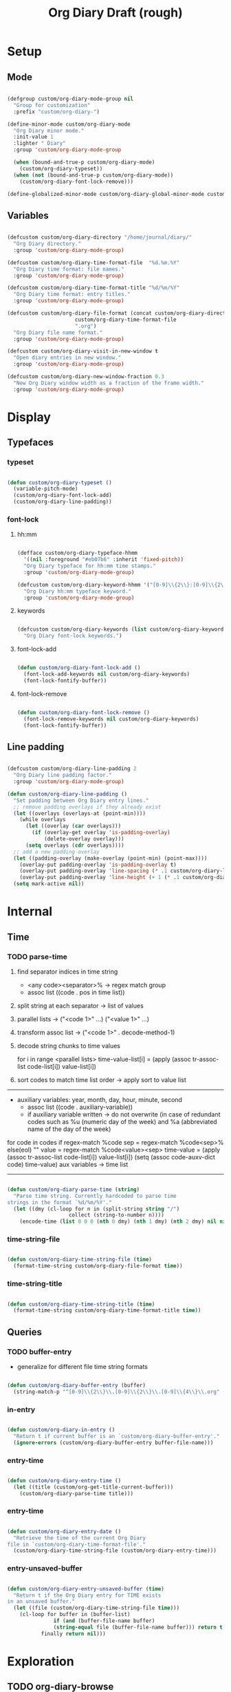 #+title:Org Diary
#+STARTUP: overview
#+PROPERTY: header-args:emacs-lisp :results none :tangle ./org-diary.el :mkdirp yes

* Setup
** Mode

#+begin_src emacs-lisp

(defgroup custom/org-diary-mode-group nil
  "Group for customization"
  :prefix "custom/org-diary-")

(define-minor-mode custom/org-diary-mode
  "Org Diary minor mode."
  :init-value 1
  :lighter " Diary"
  :group 'custom/org-diary-mode-group

  (when (bound-and-true-p custom/org-diary-mode)
    (custom/org-diary-typeset))
  (when (not (bound-and-true-p custom/org-diary-mode))
    (custom/org-diary-font-lock-remove)))

(define-globalized-minor-mode custom/org-diary-global-minor-mode custom/org-diary-mode custom/org-diary-mode :group 'custom/org-diary-mode-group)

#+end_src

** Variables

#+begin_src emacs-lisp

(defcustom custom/org-diary-directory "/home/journal/diary/"
  "Org Diary directory."
  :group 'custom/org-diary-mode-group)

(defcustom custom/org-diary-time-format-file  "%d.%m.%Y"
  "Org Diary time format: file names."
  :group 'custom/org-diary-mode-group)

(defcustom custom/org-diary-time-format-title "%d/%m/%Y"
  "Org Diary time format: entry titles."
  :group 'custom/org-diary-mode-group)

(defcustom custom/org-diary-file-format (concat custom/org-diary-directory
					  custom/org-diary-time-format-file
					  ".org")
  "Org Diary file name format."
  :group 'custom/org-diary-mode-group)

(defcustom custom/org-diary-visit-in-new-window t
  "Open diary entries in new window."
  :group 'custom/org-diary-mode-group)

(defcustom custom/org-diary-new-window-fraction 0.3
  "New Org Diary window width as a fraction of the frame width."
  :group 'custom/org-diary-mode-group)

#+end_src

* Display
** Typefaces
*** typeset

#+begin_src emacs-lisp

(defun custom/org-diary-typeset ()
  (variable-pitch-mode)
  (custom/org-diary-font-lock-add)
  (custom/org-diary-line-padding))

#+end_src

*** font-lock
**** hh:mm

#+begin_src emacs-lisp

(defface custom/org-diary-typeface-hhmm
  '((nil :foreground "#eb07b6" :inherit 'fixed-pitch))
  "Org Diary typeface for hh:mm time stamps."
  :group 'custom/org-diary-mode-group)

(defcustom custom/org-diary-keyword-hhmm '("[0-9]\\{2\\}:[0-9]\\{2\\}.*$" . 'custom/org-diary-typeface-hhmm)
  "Org Diary hh:mm typeface keyword."
  :group 'custom/org-diary-mode-group)

#+end_src

**** keywords

#+begin_src emacs-lisp

(defcustom custom/org-diary-keywords (list custom/org-diary-keyword-hhmm)
  "Org Diary font-lock keywords.")

#+end_src

**** font-lock-add

#+begin_src emacs-lisp

(defun custom/org-diary-font-lock-add ()
  (font-lock-add-keywords nil custom/org-diary-keywords)
  (font-lock-fontify-buffer))

#+end_src

**** font-lock-remove

#+begin_src emacs-lisp

(defun custom/org-diary-font-lock-remove ()
  (font-lock-remove-keywords nil custom/org-diary-keywords)
  (font-lock-fontify-buffer))

#+end_src

** Line padding

#+begin_src emacs-lisp

(defcustom custom/org-diary-line-padding 2
  "Org Diary line padding factor."
  :group 'custom/org-diary-mode-group)

(defun custom/org-diary-line-padding ()
  "Set padding between Org Diary entry lines."
  ;; remove padding overlays if they already exist
  (let ((overlays (overlays-at (point-min))))
    (while overlays
      (let ((overlay (car overlays)))
        (if (overlay-get overlay 'is-padding-overlay)
            (delete-overlay overlay)))
      (setq overlays (cdr overlays))))
  ;; add a new padding overlay
  (let ((padding-overlay (make-overlay (point-min) (point-max))))
    (overlay-put padding-overlay 'is-padding-overlay t)
    (overlay-put padding-overlay 'line-spacing (* .1 custom/org-diary-line-padding))
    (overlay-put padding-overlay 'line-height (+ 1 (* .1 custom/org-diary-line-padding))))
  (setq mark-active nil))

#+end_src

* Internal
** Time
*** TODO parse-time

1. find separator indices in time string
    - <any code><separator>% -> regex match group
    - assoc list ((code . pos in time list))
2. split string at each separator -> list of values
3. parallel lists -> ("<code 1>" ...) ("<value 1>" ...)
4. transform assoc list -> ("<code 1>" . decode-method-1)
5. decode string chunks to time values
     
   for i in range <parallel lists>
       time-value-list[i] = (apply (assoc tr-assoc-list code-list[i]) value-list[i])
         
6. sort codes to match time list order -> apply sort to value list

-----

- auxiliary variables: year, month, day, hour, minute, second
   - assoc list ((code . auxiliary-variable))
   - if auxiliary variable written -> do not overwrite (in case of redundant codes such as %u (numeric day of the week) and %a (abbreviated name of the day of the week)

for code in codes
   if regex-match %code
      sep = regex-match %code<sep>% else(eol) ""
      value = regex-match %code<value><sep>
      time-value = (apply (assoc tr-assoc-list code-list[i]) value-list[i])
      (setq (assoc code-auxv-dict code) time-value)
aux variables -> time list

-----
#+title:Draft (rough)

#+begin_src emacs-lisp

(defun custom/org-diary-parse-time (string)
  "Parse time string. Currently hardcoded to parse time
strings in the format `%d/%m/%Y'."
  (let ((dmy (cl-loop for n in (split-string string "/")
		            collect (string-to-number n))))
    (encode-time (list 0 0 0 (nth 0 dmy) (nth 1 dmy) (nth 2 dmy) nil nil nil))))

#+end_src

*** time-string-file

#+begin_src emacs-lisp

(defun custom/org-diary-time-string-file (time)
  (format-time-string custom/org-diary-file-format time))

#+end_src

*** time-string-title

#+begin_src emacs-lisp

(defun custom/org-diary-time-string-title (time)
  (format-time-string custom/org-diary-time-format-title time))

#+end_src

** Queries
*** TODO buffer-entry

- generalize for different file time string formats

#+begin_src emacs-lisp

(defun custom/org-diary-buffer-entry (buffer)
  (string-match-p "^[0-9]\\{2\\}\\.[0-9]\\{2\\}\\.[0-9]\\{4\\}\\.org" (file-name-nondirectory buffer)))

#+end_src

*** in-entry

#+begin_src emacs-lisp

(defun custom/org-diary-in-entry ()
  "Return t if current buffer is an `custom/org-diary-buffer-entry'."
  (ignore-errors (custom/org-diary-buffer-entry buffer-file-name)))

#+end_src

*** entry-time

#+begin_src emacs-lisp

(defun custom/org-diary-entry-time ()
  (let ((title (custom/org-get-title-current-buffer)))
    (custom/org-diary-parse-time title)))

#+end_src

*** entry-time

#+begin_src emacs-lisp

(defun custom/org-diary-entry-date ()
  "Retrieve the time of the current Org Diary
file in `custom/org-diary-time-format-file'."
  (custom/org-diary-time-string-file (custom/org-diary-entry-time)))

#+end_src

*** entry-unsaved-buffer

#+begin_src emacs-lisp

(defun custom/org-diary-entry-unsaved-buffer (time)
  "Return t if the Org Diary entry for TIME exists
in an unsaved buffer."
  (let ((file (custom/org-diary-time-string-file time)))
    (cl-loop for buffer in (buffer-list)
	           if (and (buffer-file-name buffer)
			   (string-equal file (buffer-file-name buffer))) return t
		   finally return nil)))

#+end_src

* Exploration
** TODO org-diary-browse

#+begin_src emacs-lisp

(defun custom/org-diary-browse ()
  "Org Agenda-like list of diary entries.
Options:
- org-recenter -> show diary at point in side by side window
- enter -> jump to diary entry at point
- quit -> quit and return to previous window config, buffer and visibility
  - org-agenda -> save current window config, visibility"
  (interactive))

#+end_src

** TODO org-diary-thoughts

- Two buffers
   - Diary buffer list
   - Long form content
      - Separators
         - -----
      - Lazy load
         1. show buffer list
         2. get long-form content from buffer if desired
             1. Save as aux
             2. Delete when closing
- Functions
   - Exports
      - select thoughts for export
      - org-capture selected thoughts

* Navigation
** org-diary-visit

#+begin_src emacs-lisp

(defun custom/org-diary-visit (time &optional arg)
  "Open the Org Diary entry corresponding to the specified time.
-             '(0):  noselect
- C-u         '(4):  visit in current buffer
- C-u C-u     '(16): save new entry after initialiation
- C-u C-u C-u '(64): visit in current buffer and save new entry after initialization"
  (interactive)
  (let ((entry          (custom/org-diary-time-string-file time))
	    (save           (or (equal arg '(16)) (equal arg '(64))))
	    (noselect       (equal arg '(1)))
	    (current-buffer (if arg
				(or (equal arg '(4)) (equal arg '(64)))
			      (not custom/org-diary-visit-in-new-window))))
       ;; Whether to initialize the diary entry
       (setq init (not (or (file-exists-p entry) (custom/org-diary-entry-unsaved-buffer time))))
       ;; Open entry
       (if noselect
	       (find-file-noselect entry)
	     (if current-buffer
		 (find-file entry)
	       (progn (find-file-other-window entry)
	              (if (not (ignore-errors (custom/window-resize-fraction custom/org-diary-new-window-fraction)))
			  (delete-other-windows)))))
       ;; Initialize
       (if init (custom/org-diary-init time))
       ;; Save buffer
       (if (and init save) (save-buffer))
       ;; Enable `org-diary-mode'
       (custom/org-diary-mode)
       ;; Go to end of buffer
       (end-of-buffer)))

#+end_src

** org-diary-today

#+begin_src emacs-lisp

(defun custom/org-diary-today (&optional arg)
  "Open the Org Diary entry for today, creating it if
it does not exist."
  (interactive)
  (custom/org-diary-visit (current-time) arg))

#+end_src

** org-diary-jump

#+begin_src emacs-lisp

(defun custom/org-diary-jump (number)
  (interactive)
  (let ((custom/org-diary-visit-in-new-window (not (custom/org-diary-in-entry)))
	  (time-jump (time-add (custom/org-diary-entry-time) (days-to-time number))))
       (custom/org-diary-visit time-jump '(4))))

#+end_src

** org-diary-prior

#+begin_src emacs-lisp

(defun custom/org-diary-prior ()
  (interactive)
  (custom/org-diary-jump -1))

#+end_src

** org-diary-next

#+begin_src emacs-lisp
(defun custom/org-diary-next ()
  (interactive)
  (custom/org-diary-jump 1))

#+end_src

* Editing
** Initialization

#+begin_src emacs-lisp

(defun custom/org-diary-init (time)
  "Set up Org Diary entry."
  (interactive)
  (insert (concat "#+title:" (custom/org-diary-time-string-title time) "\n"))
  (insert "#+CREATED: ")
  (org-time-stamp-inactive '(16))
  (insert "\n\n\n"))

#+end_src

** insert-time

#+begin_src emacs-lisp

(defun custom/org-diary-insert-time (format)
  "Insert current time using the given FORMAT."
  (insert (format-time-string format (current-time))))

#+end_src

** insert-hhmm

#+begin_src emacs-lisp

(defun custom/org-diary-insert-time-hhmm ()
  "Insert current time using the given FORMAT."
  (interactive)
  (custom/org-diary-insert-time "%H:%M"))

#+end_src

* Diary

#+begin_src emacs-lisp

(defun custom/org-diary (&optional arg)
  "Org Diary entry point.

Activate when visiting files matching pattern.

Bindings:
- C-<up>   -> previous entry if it exists
- C-<down> -> next entry if it exists
- C-n      -> new entry"
  (interactive)
  (if (custom/org-diary-in-entry)
      (delete-window)
    (custom/org-diary-today)))

#+end_src

* Startup

#+begin_src emacs-lisp

(add-hook 'after-init-hook (lambda () (custom/org-diary '(4))))

#+end_src

* Bindings

#+begin_src emacs-lisp

(global-set-key (kbd "C-c d") 'custom/org-diary)

(define-key org-mode-map (kbd "C-d")     'custom/org-diary-insert-time-hhmm)
(define-key org-mode-map (kbd "C-<prior>") 'custom/org-diary-prior)
(define-key org-mode-map (kbd "C-<next>")  'custom/org-diary-next)

#+end_src

* Declare

#+begin_src emacs-lisp

(provide 'org-diary)

#+end_src
